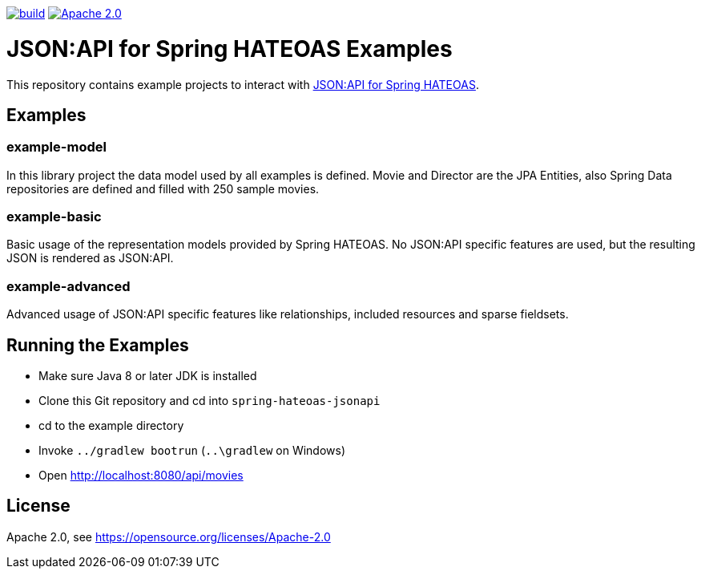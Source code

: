 image:https://github.com/toedter/spring-hateoas-jsonapi-examples/workflows/Build/badge.svg["build", link="https://github.com/toedter/spring-hateoas-jsonapi/actions"]
image:https://img.shields.io/badge/License-Apache%202.0-blue.svg["Apache 2.0", link="https://opensource.org/licenses/Apache-2.0"]

= JSON:API for Spring HATEOAS Examples

This repository contains example projects to interact with https://github.com/toedter/spring-hateoas-jsonapi[JSON:API for Spring HATEOAS].

== Examples

=== example-model
In this library project the data model used by all examples is defined.
Movie and Director are the JPA Entities, also Spring Data repositories are defined
and filled with 250 sample movies.

=== example-basic
Basic usage of the representation models provided by Spring HATEOAS.
No JSON:API specific features are used, but the resulting JSON is rendered as JSON:API.

=== example-advanced
Advanced usage of JSON:API specific features like relationships, included resources and sparse fieldsets.

== Running the Examples

* Make sure Java 8 or later JDK is installed
* Clone this Git repository and cd into `spring-hateoas-jsonapi`
* cd to the example directory
* Invoke `../gradlew bootrun` (`..\gradlew` on Windows)
* Open http://localhost:8080/api/movies

== License

Apache 2.0, see https://opensource.org/licenses/Apache-2.0
